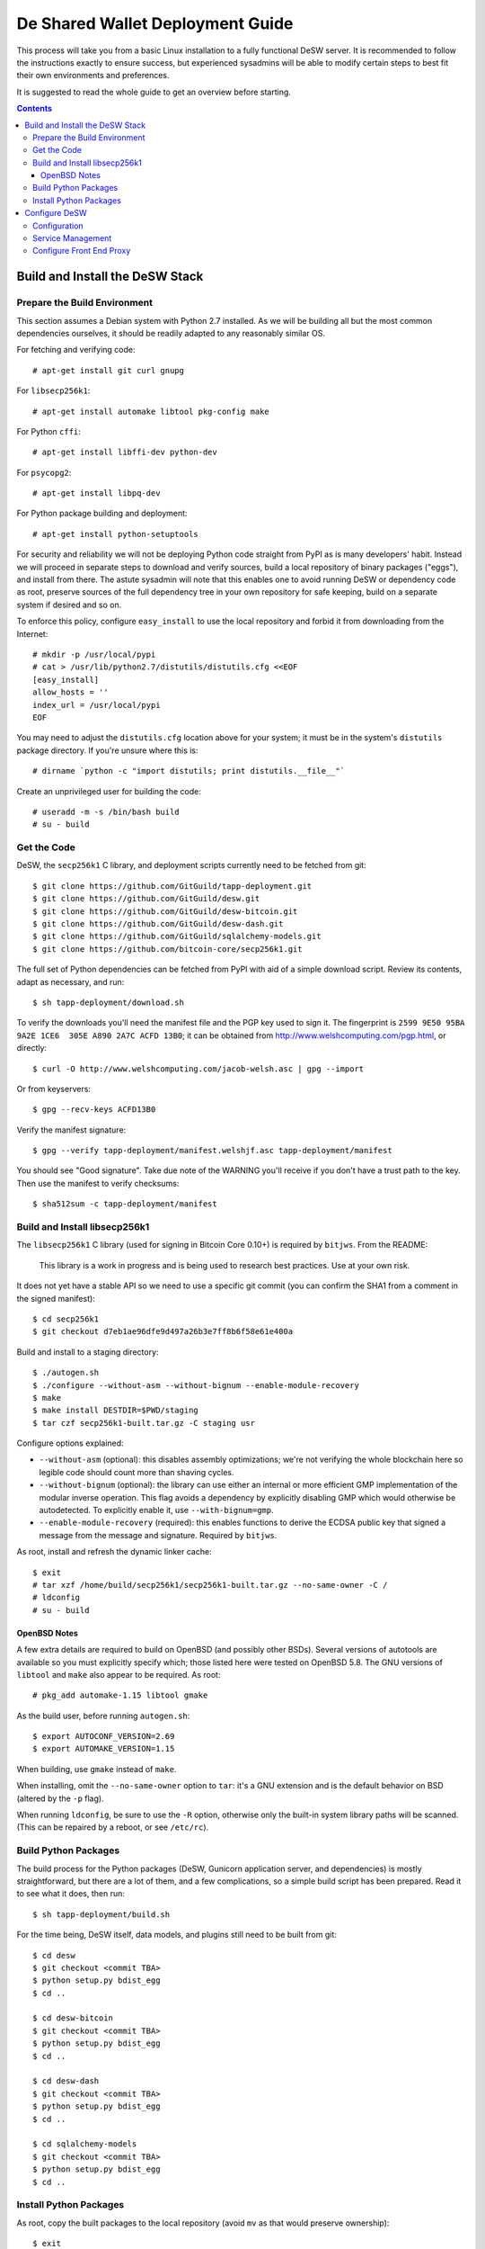 =================================
De Shared Wallet Deployment Guide
=================================

This process will take you from a basic Linux installation to a fully
functional DeSW server. It is recommended to follow the instructions exactly to
ensure success, but experienced sysadmins will be able to modify certain
steps to best fit their own environments and preferences.

It is suggested to read the whole guide to get an overview before starting.

.. contents::

Build and Install the DeSW Stack
================================

Prepare the Build Environment
-----------------------------

This section assumes a Debian system with Python 2.7 installed. As we will be
building all but the most common dependencies ourselves, it should be readily
adapted to any reasonably similar OS.

For fetching and verifying code::

    # apt-get install git curl gnupg

For ``libsecp256k1``::

    # apt-get install automake libtool pkg-config make

For Python ``cffi``::

    # apt-get install libffi-dev python-dev

For ``psycopg2``::

    # apt-get install libpq-dev

For Python package building and deployment::

    # apt-get install python-setuptools

For security and reliability we will not be deploying Python code straight from
PyPI as is many developers' habit. Instead we will proceed in separate steps to
download and verify sources, build a local repository of binary packages
("eggs"), and install from there. The astute sysadmin will note that this
enables one to avoid running DeSW or dependency code as root, preserve sources
of the full dependency tree in your own repository for safe keeping, build on a
separate system if desired and so on.

To enforce this policy, configure ``easy_install`` to use the local repository
and forbid it from downloading from the Internet::

    # mkdir -p /usr/local/pypi
    # cat > /usr/lib/python2.7/distutils/distutils.cfg <<EOF
    [easy_install]
    allow_hosts = ''
    index_url = /usr/local/pypi
    EOF

You may need to adjust the ``distutils.cfg`` location above for your system; it
must be in the system's ``distutils`` package directory. If you're unsure where
this is::

    # dirname `python -c "import distutils; print distutils.__file__"`

Create an unprivileged user for building the code::

    # useradd -m -s /bin/bash build
    # su - build

Get the Code
------------

DeSW, the ``secp256k1`` C library, and deployment scripts currently need to be
fetched from git::

    $ git clone https://github.com/GitGuild/tapp-deployment.git
    $ git clone https://github.com/GitGuild/desw.git
    $ git clone https://github.com/GitGuild/desw-bitcoin.git
    $ git clone https://github.com/GitGuild/desw-dash.git
    $ git clone https://github.com/GitGuild/sqlalchemy-models.git
    $ git clone https://github.com/bitcoin-core/secp256k1.git

The full set of Python dependencies can be fetched from PyPI with aid of a
simple download script. Review its contents, adapt as necessary, and run::

    $ sh tapp-deployment/download.sh

To verify the downloads you'll need the manifest file and the PGP key used to
sign it. The fingerprint is ``2599 9E50 95BA 9A2E 1CE6  305E A890 2A7C ACFD
13B0``; it can be obtained from http://www.welshcomputing.com/pgp.html, or
directly::

    $ curl -O http://www.welshcomputing.com/jacob-welsh.asc | gpg --import

Or from keyservers::

    $ gpg --recv-keys ACFD13B0

Verify the manifest signature::

    $ gpg --verify tapp-deployment/manifest.welshjf.asc tapp-deployment/manifest

You should see "Good signature". Take due note of the WARNING you'll receive if
you don't have a trust path to the key. Then use the manifest to verify
checksums::

    $ sha512sum -c tapp-deployment/manifest

Build and Install libsecp256k1
------------------------------

The ``libsecp256k1`` C library (used for signing in Bitcoin Core 0.10+) is
required by ``bitjws``. From the README:

    This library is a work in progress and is being used to research best
    practices. Use at your own risk.

It does not yet have a stable API so we need to use a specific git commit (you
can confirm the SHA1 from a comment in the signed manifest)::

    $ cd secp256k1
    $ git checkout d7eb1ae96dfe9d497a26b3e7ff8b6f58e61e400a

Build and install to a staging directory::

    $ ./autogen.sh
    $ ./configure --without-asm --without-bignum --enable-module-recovery
    $ make
    $ make install DESTDIR=$PWD/staging
    $ tar czf secp256k1-built.tar.gz -C staging usr

Configure options explained:

* ``--without-asm`` (optional): this disables assembly optimizations; we're not
  verifying the whole blockchain here so legible code should count more than
  shaving cycles.
* ``--without-bignum`` (optional): the library can use either an internal or
  more efficient GMP implementation of the modular inverse operation. This flag
  avoids a dependency by explicitly disabling GMP which would otherwise be
  autodetected. To explicitly enable it, use ``--with-bignum=gmp``.
* ``--enable-module-recovery`` (required): this enables functions to derive the
  ECDSA public key that signed a message from the message and signature.
  Required by ``bitjws``.

As root, install and refresh the dynamic linker cache::

    $ exit
    # tar xzf /home/build/secp256k1/secp256k1-built.tar.gz --no-same-owner -C /
    # ldconfig
    # su - build

OpenBSD Notes
+++++++++++++

A few extra details are required to build on OpenBSD (and possibly other BSDs).
Several versions of autotools are available so you must explicitly specify
which; those listed here were tested on OpenBSD 5.8. The GNU versions of
``libtool`` and ``make`` also appear to be required. As root::

    # pkg_add automake-1.15 libtool gmake

As the build user, before running ``autogen.sh``::

    $ export AUTOCONF_VERSION=2.69
    $ export AUTOMAKE_VERSION=1.15

When building, use ``gmake`` instead of ``make``.

When installing, omit the ``--no-same-owner`` option to ``tar``: it's a GNU
extension and is the default behavior on BSD (altered by the ``-p`` flag).

When running ``ldconfig``, be sure to use the ``-R`` option, otherwise only the
built-in system library paths will be scanned. (This can be repaired by a
reboot, or see ``/etc/rc``).

Build Python Packages
---------------------

The build process for the Python packages (DeSW, Gunicorn application server,
and dependencies) is mostly straightforward, but there are a lot of them, and a
few complications, so a simple build script has been prepared. Read it to see
what it does, then run::

    $ sh tapp-deployment/build.sh

For the time being, DeSW itself, data models, and plugins still need to be
built from git::

    $ cd desw
    $ git checkout <commit TBA>
    $ python setup.py bdist_egg
    $ cd ..

    $ cd desw-bitcoin
    $ git checkout <commit TBA>
    $ python setup.py bdist_egg
    $ cd ..

    $ cd desw-dash
    $ git checkout <commit TBA>
    $ python setup.py bdist_egg
    $ cd ..

    $ cd sqlalchemy-models
    $ git checkout <commit TBA>
    $ python setup.py bdist_egg
    $ cd ..

Install Python Packages
-----------------------

As root, copy the built packages to the local repository (avoid ``mv`` as that
would preserve ownership)::

    $ exit
    # cp /home/build/pypi/eggs/*.egg \
        /home/build/desw*/dist/*.egg \
        /home/build/sqlalchemy-models/dist/*.egg \
        /usr/local/pypi/

Now install the works::

    # easy_install desw desw_bitcoin desw_dash sqlalchemy_models gunicorn

There is no ``easy_uninstall`` so take note of where it writes files (probably
under ``/usr/local/lib/pythonX.Y`` and ``/usr/local/bin``). You can use a
virtualenv if you prefer, but you'll need to edit its local ``distutils.cfg``
as above, after creating the environment but before installing packages.

Note that ``jsonschema`` uses a fancy version-dependent requirement
specification mechanism that doesn't work on older setuptools. Thus you may
still need to ``easy_install`` either ``repoze.lru`` for Python 2.6 (UNTESTED)
or ``functools32`` for Python 2.7. The symptom would be DeSW failing to load
with an ``ImportError`` on one of those packages.

Configure DeSW
==============

Configuration
-------------

Create an unprivileged user to run the application::

    # useradd -Ur desw

Create a directory for the application's Python log messages::

    # mkdir /var/log/desw
    # chown desw /var/log/desw

Create and secure a configuration file, for example::

    # cp /home/build/example_cfg.ini /etc/desw.cfg
    # chgrp desw /etc/desw.cfg
    # chmod 640 /etc/desw.cfg

Edit this to configure the database, logging and plugins as needed. For each
plugin section, e.g. ``[somecoin]``, you must have the corresponding
``desw_somecoin`` package installed. Each plugin, including ``internal``,
requires FEE and CURRENCIES (codes of up to four characters, as a JSON list),
e.g.::

    [bitcoin]
    FEE: 10000
    CURRENCIES: ["BTC"]

    [internal]
    FEE: 0
    CURRENCIES: []

An example for connecting to the ``desw`` database in PostgreSQL, using its
Unix-domain socket with peer authentication and the ``psycopg2`` connector::

    [db]
    SA_ENGINE_URI: postgresql+psycopg2://@/desw

Generating the private and public key pair for the ``[bitjws]`` section to
authenticate your service is a bit clunky at the moment. **DO NOT USE THE
EXAMPLE KEY IN PRODUCTION!** From a Python prompt::

    >>> from bitjws import *
    >>> raw = gen_privatekey()
    >>> print privkey_to_wif(raw)
    >>> print pubkey_to_addr(PrivateKey(raw).pubkey.serialize())

It is assumed that you already have your desired currency node software
configured; set its RPCURL in the corresponding plugin section.

[TODO block/tx notify]

[TODO plugin database initialization]

Service Management
------------------

You'll likely want to use some supervisor framework to handle process
daemonization, logging and lifecycle. The following example will get you
started with runit_ on Debian. Reading the documentation, particularly
``sv(8)``, is recommended if you're not familiar with it. Other options include
s6_, supervisord_, even upstart or systemd if you must, and so on.
::

    # apt-get install runit
    # mkdir -p /etc/sv/desw/log

Create the run script ``/etc/sv/desw/run``. This example shows
production-oriented security settings::

    #!/bin/sh
    export DESW_CONFIG_FILE=/etc/desw.cfg
    exec chpst -u desw:desw /usr/bin/python2.7 -ERs /usr/local/bin/gunicorn \
            desw.server:app \
            --bind 127.0.0.1:8000 \
            --access-logfile /var/log/desw/access.log \
            --workers 4 2>&1

To capture gunicorn's logs from stdout/stderr, create a run script for the
logging service ``/etc/sv/desw/log/run``::

    #!/bin/sh
    exec svlogd -tt .

Enable the service::

    # chmod +x /etc/sv/desw/run /etc/sv/desw/log/run
    # ln -s /etc/sv/desw /etc/service/

If all is well, the service will start up automatically and you'll see some
gunicorn messages in ``/etc/sv/desw/log/current``.

You can send SIGHUP to have gunicorn do a graceful reload of the code/config
while allowing active workers to complete::

    # sv hup desw

Or send SIGTERM to gracefully exit and have the whole service restarted by
``runsv(8)``::

    # sv term desw

To send SIGTERM and stay down (at least until next boot)::

    # sv down desw

.. _runit: http://smarden.org/runit/
.. _s6: http://skarnet.org/software/s6/
.. _supervisord: http://supervisord.org/

Configure Front End Proxy
-------------------------

TODO: any nginx notes

